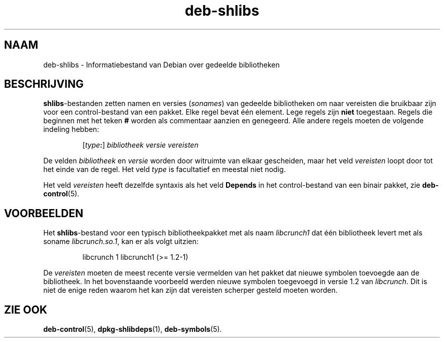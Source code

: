 .\" dpkg manual page - deb-shlibs(5)
.\"
.\" Copyright © 1996 Michael Shields <shields@crosslink.net>
.\" Copyright © 2008 Zack Weinberg <zackw@panix.com>
.\"
.\" This is free software; you can redistribute it and/or modify
.\" it under the terms of the GNU General Public License as published by
.\" the Free Software Foundation; either version 2 of the License, or
.\" (at your option) any later version.
.\"
.\" This is distributed in the hope that it will be useful,
.\" but WITHOUT ANY WARRANTY; without even the implied warranty of
.\" MERCHANTABILITY or FITNESS FOR A PARTICULAR PURPOSE.  See the
.\" GNU General Public License for more details.
.\"
.\" You should have received a copy of the GNU General Public License
.\" along with this program.  If not, see <https://www.gnu.org/licenses/>.
.
.\"*******************************************************************
.\"
.\" This file was generated with po4a. Translate the source file.
.\"
.\"*******************************************************************
.TH deb\-shlibs 5 2019-03-25 1.19.6 dpkg\-suite
.nh
.SH NAAM
deb\-shlibs \- Informatiebestand van Debian over gedeelde bibliotheken
.
.SH BESCHRIJVING
.PP
\fBshlibs\fP\-bestanden zetten namen en versies (\fIsonames\fP) van gedeelde
bibliotheken om naar vereisten die bruikbaar zijn voor een control\-bestand
van een pakket. Elke regel bevat \('e\('en element. Lege regels zijn \fBniet\fP
toegestaan. Regels die beginnen met het teken \fB#\fP worden als commentaar
aanzien en genegeerd. Alle andere regels moeten de volgende indeling hebben:
.IP
[\fItype\fP\fB:\fP] \fIbibliotheek\fP \fIversie\fP \fIvereisten\fP
.PP
De velden \fIbibliotheek\fP en \fIversie\fP worden door witruimte van elkaar
gescheiden, maar het veld \fIvereisten\fP loopt door tot het einde van de
regel. Het veld \fItype\fP is facultatief en meestal niet nodig.
.PP
Het veld \fIvereisten\fP heeft dezelfde syntaxis als het veld \fBDepends\fP in het
control\-bestand van een binair pakket, zie \fBdeb\-control\fP(5).
.
.SH VOORBEELDEN
.PP
Het \fBshlibs\fP\-bestand voor een typisch bibliotheekpakket met als naam
\fIlibcrunch1\fP dat \('e\('en bibliotheek levert met als soname \fIlibcrunch.so.1\fP,
kan er als volgt uitzien:
.IP
libcrunch 1 libcrunch1 (>= 1.2\-1)
.PP
De \fIvereisten\fP moeten de meest recente versie vermelden van het pakket dat
nieuwe symbolen toevoegde aan de bibliotheek. In het bovenstaande voorbeeld
werden nieuwe symbolen toegevoegd in versie 1.2 van \fIlibcrunch\fP. Dit is
niet de enige reden waarom het kan zijn dat vereisten scherper gesteld
moeten worden.
.
.SH "ZIE OOK"
\fBdeb\-control\fP(5), \fBdpkg\-shlibdeps\fP(1), \fBdeb\-symbols\fP(5).
